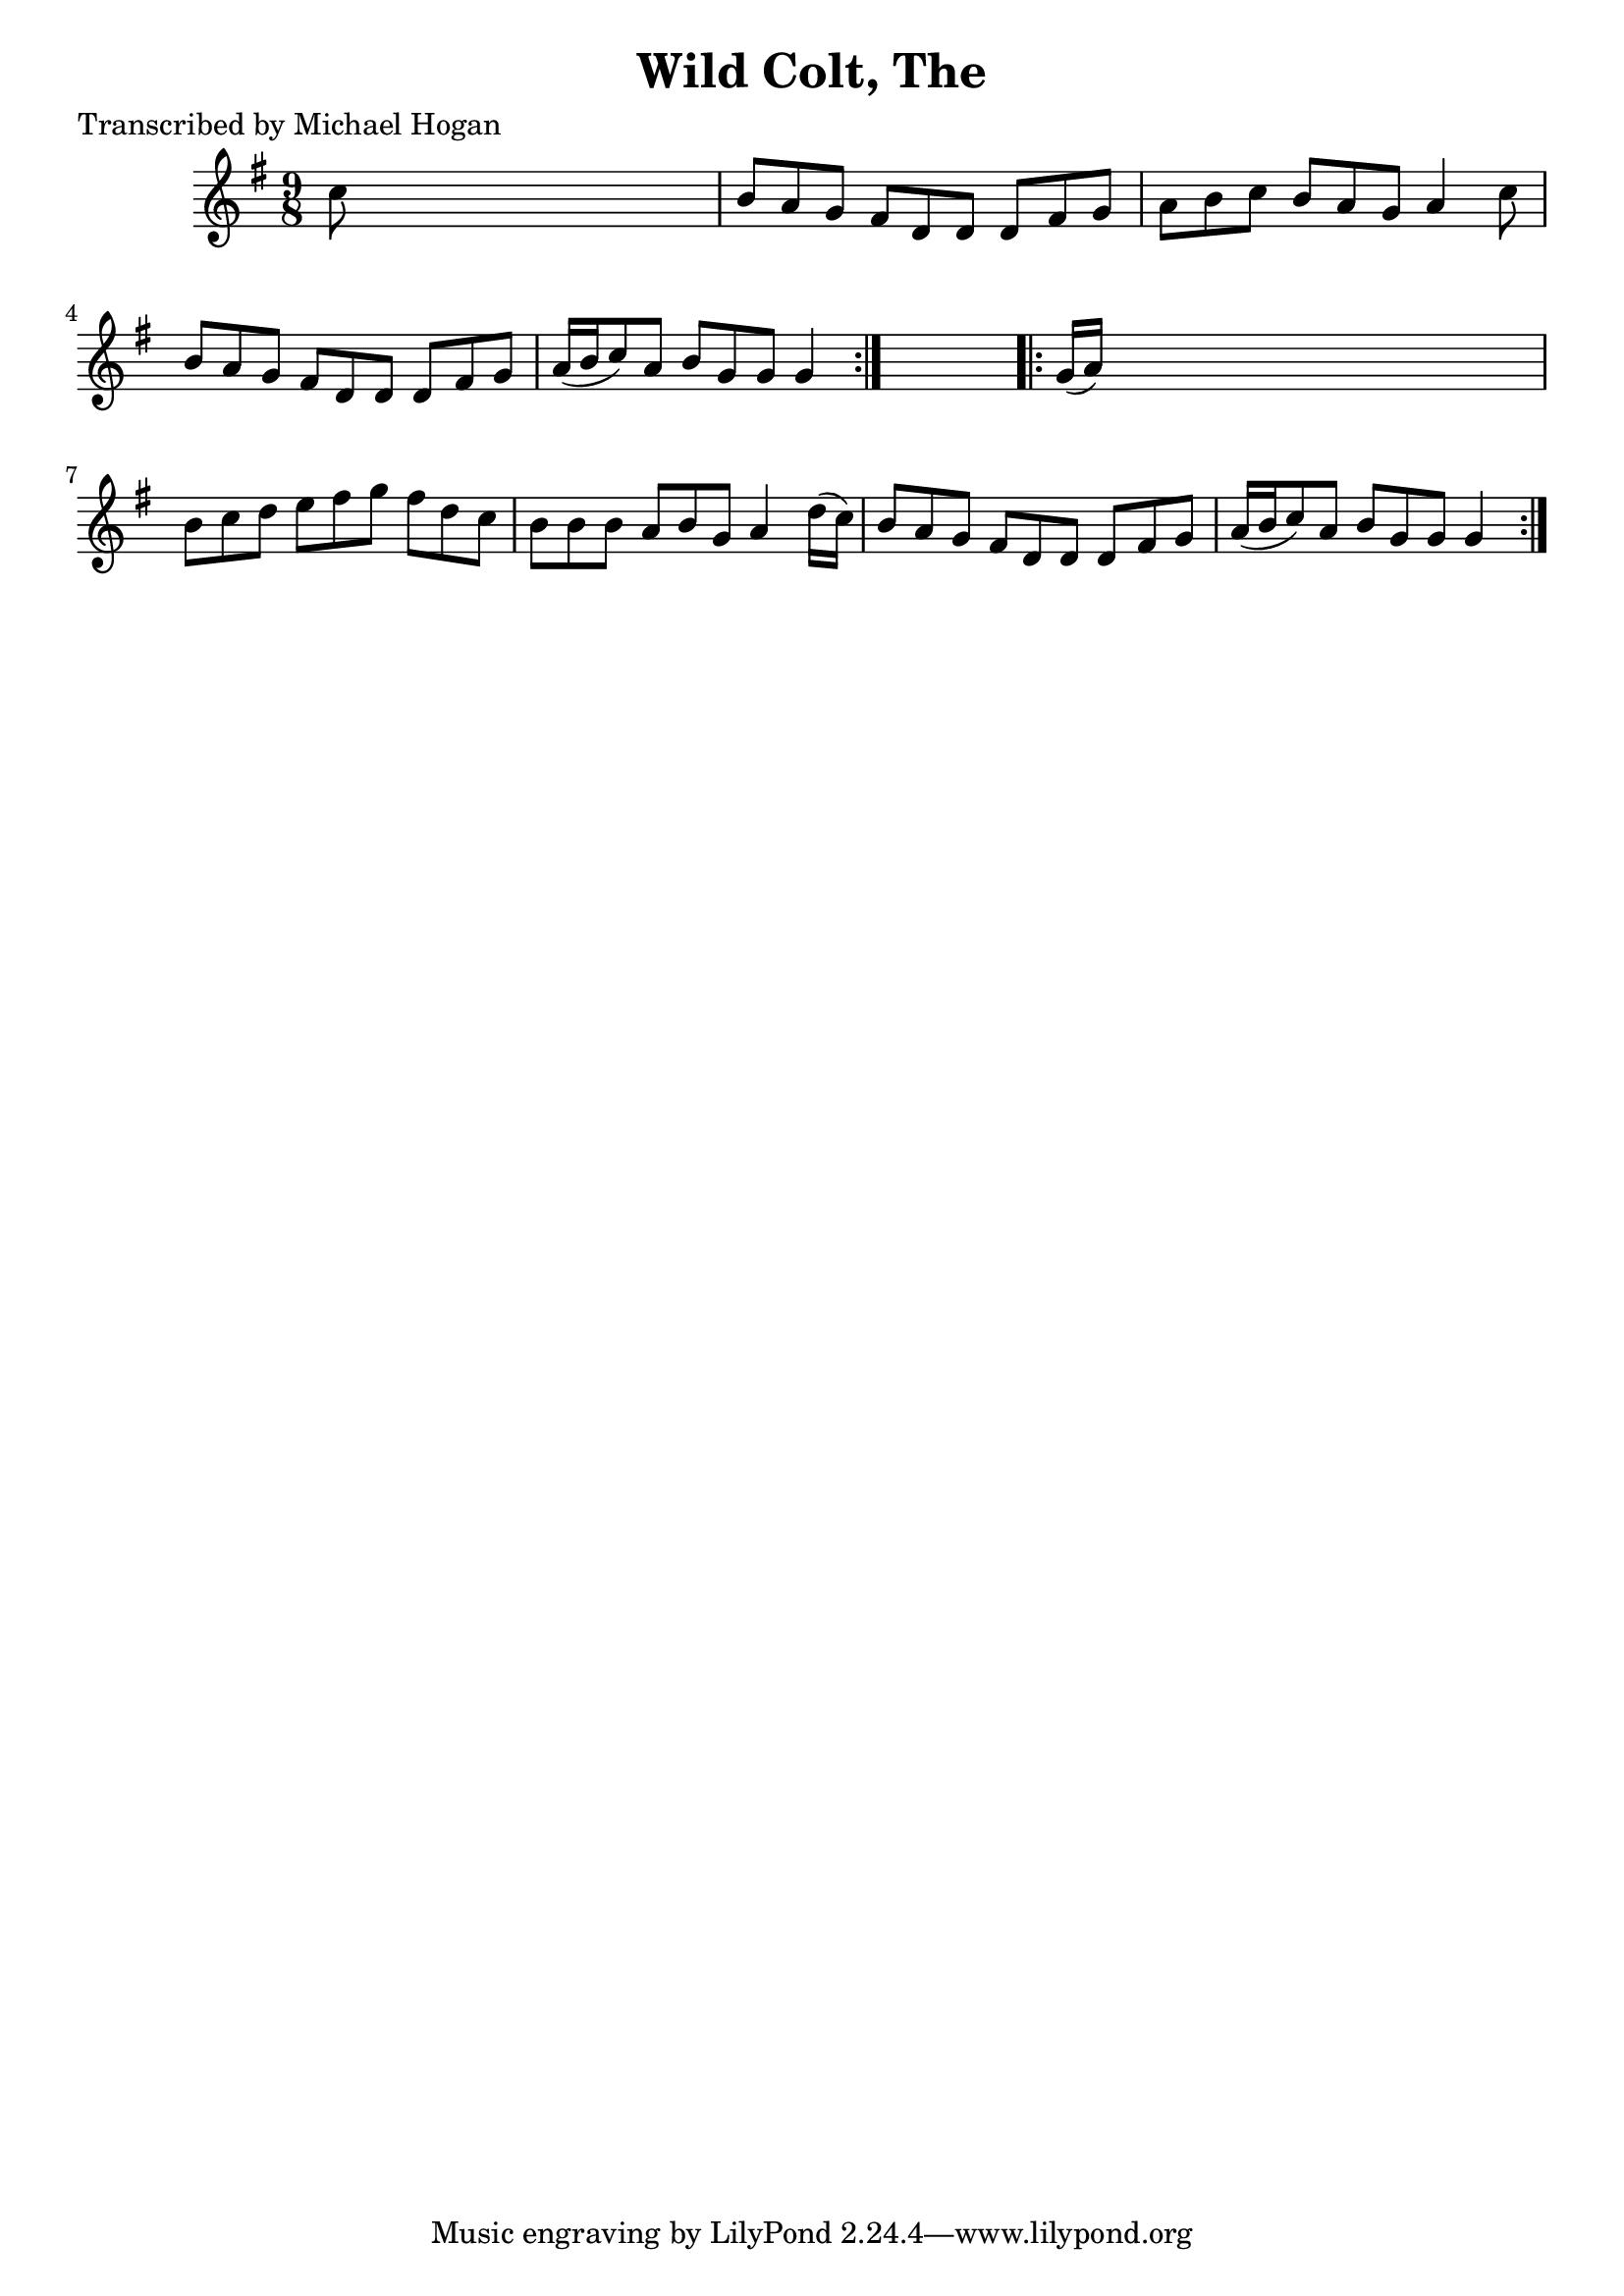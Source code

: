
\version "2.16.2"
% automatically converted by musicxml2ly from xml/1135_mh.xml

%% additional definitions required by the score:
\language "english"


\header {
    poet = "Transcribed by Michael Hogan"
    encoder = "abc2xml version 63"
    encodingdate = "2015-01-25"
    title = "Wild Colt, The"
    }

\layout {
    \context { \Score
        autoBeaming = ##f
        }
    }
PartPOneVoiceOne =  \relative c'' {
    \repeat volta 2 {
        \key g \major \time 9/8 c8 s1 | % 2
        b8 [ a8 g8 ] fs8 [ d8 d8 ] d8 [ fs8 g8 ] | % 3
        a8 [ b8 c8 ] b8 [ a8 g8 ] a4 c8 | % 4
        b8 [ a8 g8 ] fs8 [ d8 d8 ] d8 [ fs8 g8 ] | % 5
        a16 ( [ b16 c8 ) a8 ] b8 [ g8 g8 ] g4 }
    s8 \repeat volta 2 {
        | % 6
        g16 ( [ a16 ) ] s1 | % 7
        b8 [ c8 d8 ] e8 [ fs8 g8 ] fs8 [ d8 c8 ] | % 8
        b8 [ b8 b8 ] a8 [ b8 g8 ] a4 d16 ( [ c16 ) ] | % 9
        b8 [ a8 g8 ] fs8 [ d8 d8 ] d8 [ fs8 g8 ] | \barNumberCheck #10
        a16 ( [ b16 c8 ) a8 ] b8 [ g8 g8 ] g4 }
    }


% The score definition
\score {
    <<
        \new Staff <<
            \context Staff << 
                \context Voice = "PartPOneVoiceOne" { \PartPOneVoiceOne }
                >>
            >>
        
        >>
    \layout {}
    % To create MIDI output, uncomment the following line:
    %  \midi {}
    }


